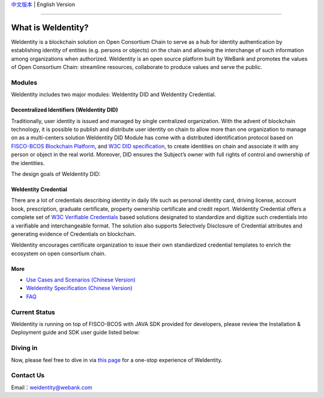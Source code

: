 `中文版本 <./README.rst>`_ | English Version

.. image:: context/weidentity-logo.png
   :target: context/weidentity-logo.png

----

What is WeIdentity?
===================

WeIdentity is a blockchain solution on Open Consortium Chain to serve as a hub for identity authentication by establishing identity of entities (e.g. persons or objects) on the chain and allowing the interchange of such information among organizations when authorized.
WeIdentity is an open source platform built by WeBank and promotes the values of Open Consortium Chain: streamline resources, collaborate to produce values and serve the public.

Modules
-------

WeIdentity includes two major modules: WeIdentity DID and WeIdentity Credential.

Decentralized Identifiers (WeIdentity DID)
^^^^^^^^^^^^^^^^^^^^^^^^^^^^^^^^^^^^^^^^^^

Traditionally, user identity is issued and managed by single centralized organization. With the advent of blockchain technology, it is possible to publish and distribute user identity on chain to allow more than one organization to manage on as a multi-centers solution
WeIdentity DID Module has come with a distributed identification protocol based on \ `FISCO-BCOS Blockchain Platform <https://fisco-bcos-documentation-en.readthedocs.io/en/latest/>`_\ , and \ `W3C DID specification <https://w3c-ccg.github.io/did-spec/>`_\, to create identities on chain and associate it with any person or object in the real world. Moreover, DID ensures the Subject’s owner with full rights of control and ownership of the identities.

The design goals of WeIdentity DID:

.. raw:: html

    <embed>
      <table style="width:100%;border-collapse:collapse">
         <tr>
            <th width="100">Objective</th>
            <th>Description</th>
         </tr>
         <tr>
            <td>Distributed</td>
            <td>Distributed ID registration model removes the dependencies on traditional single, centralized registration organization. </td>
         </tr>
         <tr>
            <td>Open Sourced</td>
            <td>The solution is fully open sourced and publicly available.</td>
         </tr>
         <tr>
            <td>Privacy</td>
            <td>The actual content of identity or credential are stored off-chain to maintain minimal information on the chain. Such can prevent any 3rd party from speculating the actual identity in real-world using the information on the chain.</td>
         </tr>
         <tr>
            <td>Portability</td>
            <td>Data on WeIdentity can be ported into mainstream blockchain platforms or those which are compliant with WeIdentitie’s specification.</td>
         </tr>
         <tr>
            <td>Interoperability</td>
            <td>Provides standard interfaces to support cross chains or cross platforms interoperation.</td>
         </tr>
         <tr>
            <td>Extensibility</td>
            <td>The data model can be extended for different business scenarios while maintaining its operability, portability and simplicity.</td>
         </tr>
      </table>
      <br />
    </embed>



WeIdentity Credential
^^^^^^^^^^^^^^^^^^^^^

There are a lot of credentials describing identity in daily life such as personal identity card, driving license, account book, prescription, graduate certificate, property ownership certificate and credit report. WeIdentity Credential offers a complete set of `W3C Verifiable Credentials <https://w3c.github.io/vc-data-model/>`_ based solutions designated to standardize and digitize such credentials into a verifiable and interchangeable format. The solution also supports Selectively Disclosure of Credential attributes and generating evidence of Credentials on blockchain.

WeIdentity encourages certificate organization to issue their own standardized credential templates to enrich the ecosystem on open consortium chain.

More
^^^^

*
   `Use Cases and Scenarios (Chinese Version) <https://weidentity.readthedocs.io/zh_CN/latest/docs/use-cases.html>`_

*
   `WeIdentity Specification (Chinese Version) <https://weidentity.readthedocs.io/zh_CN/latest/docs/weidentity-spec.html>`_

*
   `FAQ <https://weidentity.readthedocs.io/en/latest/docs/faq.html>`_

Current Status
---------------

WeIdentity is running on top of FISCO-BCOS with JAVA SDK provided for developers, please review the Installation & Deployment guide and SDK user guide listed below:


.. raw:: html

    <embed>
      <table style="border-collapse:collapse">
         <tr>
            <th width="20%">Integration Method</th>
            <th width="40%">Documentation</th>
            <th width="40%">Status</th>
         </tr>
         <tr>
            <td style="text-align:center"><a href="https://github.com/WeBankFinTech/WeIdentity">JAVA SDK</a></td>
            <td>
               <ul>
                 <li><a href="https://weidentity.readthedocs.io/zh_CN/latest/docs/weidentity-installation.html">Installation and Deployment Guide (Chinese Version)</a></li>
                 <li><a href="https://weidentity.readthedocs.io/projects/javasdk/zh_CN/latest/docs/weidentity-java-sdk-doc.html">SDK User Guide (Chinese Version)</a></li>
                 <li><a href="https://weidentity.readthedocs.io/zh_CN/latest/docs/weidentity-rest.html">RestService Guide (Chinese Version)</a></li>
               </ul>
            </td>
            <td>
               <a href="https://travis-ci.org/WeBankFinTech/WeIdentity"><img src="https://travis-ci.org/WeBankFinTech/WeIdentity.svg?branch=master" /></a>
               <a href="https://github.com/WeBankFinTech/WeIdentity/releases/latest"><img src="https://img.shields.io/github/release/WeBankFinTech/WeIdentity.svg" /></a>
               <a href="https://search.maven.org/search?q=g:%22com.webank%22%20AND%20a:%22weid-java-sdk%22"><img src="https://img.shields.io/maven-central/v/com.webank/weid-java-sdk.svg?label=Maven%20Central" /></a>
               <a href="https://www.codacy.com/manual/chaoxinhu/WeIdentity?utm_source=github.com&amp;utm_medium=referral&amp;utm_content=WeBankFinTech/WeIdentity&amp;utm_campaign=Badge_Grade"><img src="https://api.codacy.com/project/badge/Grade/37d3bc478ede4839ba16ccac469ad3f2" /></a>
               <a href="https://www.codefactor.io/repository/github/webankfintech/weidentity"><img src="https://www.codefactor.io/repository/github/webankfintech/weidentity/badge" /></a>
               <a href="https://codecov.io/gh/WeBankFinTech/WeIdentity"><img src="https://codecov.io/gh/WeBankFinTech/WeIdentity/branch/master/graph/badge.svg" /></a>
               <a href="https://www.gnu.org/licenses/lgpl-3.0"><img src="https://img.shields.io/badge/license-GNU%20LGPL%20v3.0-blue.svg" /></a>
               <a href="https://github.com/WeBankFinTech/WeIdentity"><img src="https://sloc.xyz/github/WeBankFinTech/WeIdentity" /></a>
            </td>
         </tr>
      </table>
      <br />
    </embed>

Diving in
----------------

Now, please feel free to dive in via \ `this page <https://weidentity.readthedocs.io/zh_CN/latest/docs/one-stop-experience.html>`_ for a one-stop experience of WeIdentity.


Contact Us
----------

Email：weidentity@webank.com
